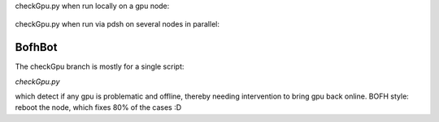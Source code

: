 

checkGpu.py when run locally on a gpu node:

.. figure:: doc/checkGpu_single_node.png
	:align: center
	:alt: bofhbot checkGpu output screenshot for single node

checkGpu.py when run via pdsh on several nodes in parallel:

.. figure:: doc/checkGpu_pdsh_sshErr.png
	:align: center
	:alt: bofhbot checkGpu output screenshot for single node

BofhBot
=======

The checkGpu branch is mostly for a single script:

`checkGpu.py`

which detect if any gpu is problematic and offline,
thereby needing intervention to bring gpu back online.
BOFH style: reboot the node, which fixes 80% of the cases :D

